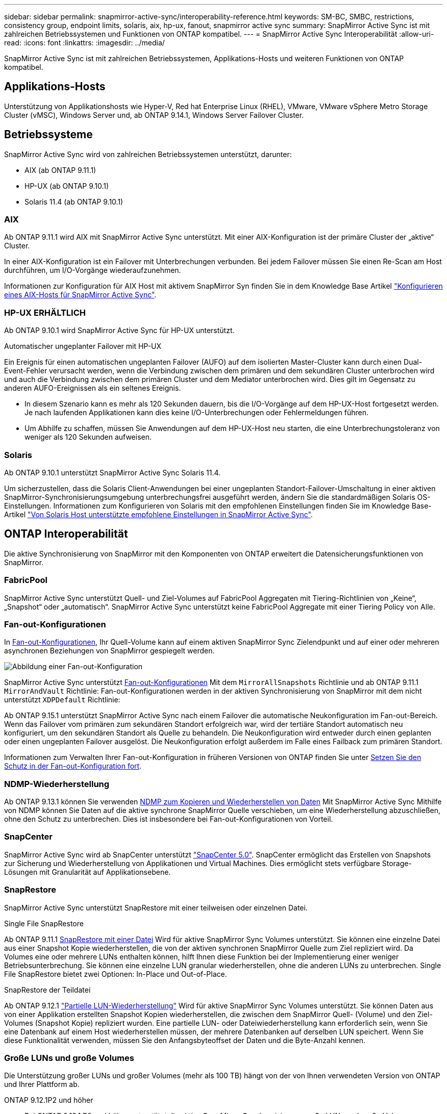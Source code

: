 ---
sidebar: sidebar 
permalink: snapmirror-active-sync/interoperability-reference.html 
keywords: SM-BC, SMBC, restrictions, consistency group, endpoint limits, solaris, aix, hp-ux, fanout, snapmirror active sync 
summary: SnapMirror Active Sync ist mit zahlreichen Betriebssystemen und Funktionen von ONTAP kompatibel. 
---
= SnapMirror Active Sync Interoperabilität
:allow-uri-read: 
:icons: font
:linkattrs: 
:imagesdir: ../media/


[role="lead"]
SnapMirror Active Sync ist mit zahlreichen Betriebssystemen, Applikations-Hosts und weiteren Funktionen von ONTAP kompatibel.



== Applikations-Hosts

Unterstützung von Applikationshosts wie Hyper-V, Red hat Enterprise Linux (RHEL), VMware, VMware vSphere Metro Storage Cluster (vMSC), Windows Server und, ab ONTAP 9.14.1, Windows Server Failover Cluster.



== Betriebssysteme

SnapMirror Active Sync wird von zahlreichen Betriebssystemen unterstützt, darunter:

* AIX (ab ONTAP 9.11.1)
* HP-UX (ab ONTAP 9.10.1)
* Solaris 11.4 (ab ONTAP 9.10.1)




=== AIX

Ab ONTAP 9.11.1 wird AIX mit SnapMirror Active Sync unterstützt. Mit einer AIX-Konfiguration ist der primäre Cluster der „aktive“ Cluster.

In einer AIX-Konfiguration ist ein Failover mit Unterbrechungen verbunden. Bei jedem Failover müssen Sie einen Re-Scan am Host durchführen, um I/O-Vorgänge wiederaufzunehmen.

Informationen zur Konfiguration für AIX Host mit aktivem SnapMirror Syn finden Sie in dem Knowledge Base Artikel link:https://kb.netapp.com/Advice_and_Troubleshooting/Data_Protection_and_Security/SnapMirror/How_to_configure_an_AIX_host_for_SnapMirror_Business_Continuity_(SM-BC)["Konfigurieren eines AIX-Hosts für SnapMirror Active Sync"^].



=== HP-UX ERHÄLTLICH

Ab ONTAP 9.10.1 wird SnapMirror Active Sync für HP-UX unterstützt.

.Automatischer ungeplanter Failover mit HP-UX
Ein Ereignis für einen automatischen ungeplanten Failover (AUFO) auf dem isolierten Master-Cluster kann durch einen Dual-Event-Fehler verursacht werden, wenn die Verbindung zwischen dem primären und dem sekundären Cluster unterbrochen wird und auch die Verbindung zwischen dem primären Cluster und dem Mediator unterbrochen wird. Dies gilt im Gegensatz zu anderen AUFO-Ereignissen als ein seltenes Ereignis.

* In diesem Szenario kann es mehr als 120 Sekunden dauern, bis die I/O-Vorgänge auf dem HP-UX-Host fortgesetzt werden. Je nach laufenden Applikationen kann dies keine I/O-Unterbrechungen oder Fehlermeldungen führen.
* Um Abhilfe zu schaffen, müssen Sie Anwendungen auf dem HP-UX-Host neu starten, die eine Unterbrechungstoleranz von weniger als 120 Sekunden aufweisen.




=== Solaris

Ab ONTAP 9.10.1 unterstützt SnapMirror Active Sync Solaris 11.4.

Um sicherzustellen, dass die Solaris Client-Anwendungen bei einer ungeplanten Standort-Failover-Umschaltung in einer aktiven SnapMirror-Synchronisierungsumgebung unterbrechungsfrei ausgeführt werden, ändern Sie die standardmäßigen Solaris OS-Einstellungen. Informationen zum Konfigurieren von Solaris mit den empfohlenen Einstellungen finden Sie im Knowledge Base-Artikel link:https://kb.netapp.com/Advice_and_Troubleshooting/Data_Protection_and_Security/SnapMirror/Solaris_Host_support_recommended_settings_in_SnapMirror_Business_Continuity_(SM-BC)_configuration["Von Solaris Host unterstützte empfohlene Einstellungen in SnapMirror Active Sync"^].



== ONTAP Interoperabilität

Die aktive Synchronisierung von SnapMirror mit den Komponenten von ONTAP erweitert die Datensicherungsfunktionen von SnapMirror.



=== FabricPool

SnapMirror Active Sync unterstützt Quell- und Ziel-Volumes auf FabricPool Aggregaten mit Tiering-Richtlinien von „Keine“, „Snapshot“ oder „automatisch“. SnapMirror Active Sync unterstützt keine FabricPool Aggregate mit einer Tiering Policy von Alle.



=== Fan-out-Konfigurationen

In xref:../data-protection/supported-deployment-config-concept.html[Fan-out-Konfigurationen], Ihr Quell-Volume kann auf einem aktiven SnapMirror Sync Zielendpunkt und auf einer oder mehreren asynchronen Beziehungen von SnapMirror gespiegelt werden.

image:fanout-diagram.png["Abbildung einer Fan-out-Konfiguration"]

SnapMirror Active Sync unterstützt xref:../data-protection/supported-deployment-config-concept.html[Fan-out-Konfigurationen] Mit dem `MirrorAllSnapshots` Richtlinie und ab ONTAP 9.11.1 `MirrorAndVault` Richtlinie: Fan-out-Konfigurationen werden in der aktiven Synchronisierung von SnapMirror mit dem nicht unterstützt `XDPDefault` Richtlinie:

Ab ONTAP 9.15.1 unterstützt SnapMirror Active Sync nach einem Failover die automatische Neukonfiguration im Fan-out-Bereich. Wenn das Failover vom primären zum sekundären Standort erfolgreich war, wird der tertiäre Standort automatisch neu konfiguriert, um den sekundären Standort als Quelle zu behandeln. Die Neukonfiguration wird entweder durch einen geplanten oder einen ungeplanten Failover ausgelöst. Die Neukonfiguration erfolgt außerdem im Falle eines Failback zum primären Standort.

Informationen zum Verwalten Ihrer Fan-out-Konfiguration in früheren Versionen von ONTAP finden Sie unter xref:recover-unplanned-failover-task.adoc[Setzen Sie den Schutz in der Fan-out-Konfiguration fort].



=== NDMP-Wiederherstellung

Ab ONTAP 9.13.1 können Sie verwenden xref:../tape-backup/transfer-data-ndmpcopy-task.html[NDMP zum Kopieren und Wiederherstellen von Daten] Mit SnapMirror Active Sync Mithilfe von NDMP können Sie Daten auf die aktive synchrone SnapMirror Quelle verschieben, um eine Wiederherstellung abzuschließen, ohne den Schutz zu unterbrechen. Dies ist insbesondere bei Fan-out-Konfigurationen von Vorteil.



=== SnapCenter

SnapMirror Active Sync wird ab SnapCenter unterstützt link:https://docs.netapp.com/us-en/snapcenter/index.html["SnapCenter 5.0"^]. SnapCenter ermöglicht das Erstellen von Snapshots zur Sicherung und Wiederherstellung von Applikationen und Virtual Machines. Dies ermöglicht stets verfügbare Storage-Lösungen mit Granularität auf Applikationsebene.



=== SnapRestore

SnapMirror Active Sync unterstützt SnapRestore mit einer teilweisen oder einzelnen Datei.

.Single File SnapRestore
Ab ONTAP 9.11.1 xref:../data-protection/restore-single-file-snapshot-task.html[SnapRestore mit einer Datei] Wird für aktive SnapMirror Sync Volumes unterstützt. Sie können eine einzelne Datei aus einer Snapshot Kopie wiederherstellen, die von der aktiven synchronen SnapMirror Quelle zum Ziel repliziert wird. Da Volumes eine oder mehrere LUNs enthalten können, hilft Ihnen diese Funktion bei der Implementierung einer weniger Betriebsunterbrechung. Sie können eine einzelne LUN granular wiederherstellen, ohne die anderen LUNs zu unterbrechen. Single File SnapRestore bietet zwei Optionen: In-Place und Out-of-Place.

.SnapRestore der Teildatei
Ab ONTAP 9.12.1 link:../data-protection/restore-part-file-snapshot-task.html["Partielle LUN-Wiederherstellung"] Wird für aktive SnapMirror Sync Volumes unterstützt. Sie können Daten aus von einer Applikation erstellten Snapshot Kopien wiederherstellen, die zwischen dem SnapMirror Quell- (Volume) und den Ziel-Volumes (Snapshot Kopie) repliziert wurden. Eine partielle LUN- oder Dateiwiederherstellung kann erforderlich sein, wenn Sie eine Datenbank auf einem Host wiederherstellen müssen, der mehrere Datenbanken auf derselben LUN speichert. Wenn Sie diese Funktionalität verwenden, müssen Sie den Anfangsbyteoffset der Daten und die Byte-Anzahl kennen.



=== Große LUNs und große Volumes

Die Unterstützung großer LUNs und großer Volumes (mehr als 100 TB) hängt von der von Ihnen verwendeten Version von ONTAP und Ihrer Plattform ab.

[role="tabbed-block"]
====
.ONTAP 9.12.1P2 und höher
--
* Bei ONTAP 9.12.1 P2 und höher unterstützt die aktive SnapMirror Synchronisierung große LUNs und große Volumes von mehr als 100 TB auf ASA und AFF (einschließlich C-Serie).



NOTE: Für ONTAP Versionen 9.12.1P2 und höher müssen Sie sicherstellen, dass sowohl die primären als auch die sekundären Cluster entweder rein Flash-basierte SAN-Arrays (ASA) oder rein Flash-basierte Arrays (AFF) sind und dass auf beiden Systemen ONTAP 9.12.1 P2 oder höher installiert ist. Wenn auf dem sekundären Cluster eine Version vor ONTAP 9.12.1P2 ausgeführt wird oder der Array-Typ nicht mit dem primären Cluster identisch ist, kann die synchrone Beziehung ausfallen, wenn das primäre Volume größer als 100 TB ist.

--
.ONTAP 9.9.1 - 9.12.1P1
--
* Für ONTAP-Versionen zwischen ONTAP 9.9.1 und 9.12.1 P1 (inklusive) werden große LUNs und große Volumen über 100 TB nur auf rein Flash-basierten SAN-Arrays unterstützt.



NOTE: Bei ONTAP-Versionen zwischen ONTAP 9.9.1 und 9.12.1 P2 müssen Sie sicherstellen, dass sowohl die primären als auch die sekundären Cluster All-Flash-SAN-Arrays sind und auf beiden Systemen ONTAP 9.9.1 oder höher installiert ist. Wenn auf dem sekundären Cluster eine ältere Version als ONTAP 9.9.1 ausgeführt wird oder es sich nicht um ein All-Flash-SAN-Array handelt, kann die synchrone Beziehung ausfallen, wenn das primäre Volume größer als 100 TB ist.

--
====
